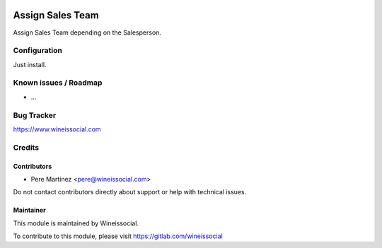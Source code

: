 .. image:: https://img.shields.io/badge/licence-AGPL--3-blue.svg
   :target: http://www.gnu.org/licenses/agpl-3.0-standalone.html
   :alt: License: AGPL-3

==================
Assign Sales Team
==================

Assign Sales Team depending on the Salesperson.

Configuration
=============

Just install.

Known issues / Roadmap
======================

* ...

Bug Tracker
===========

https://www.wineissocial.com

Credits
=======

Contributors
------------

* Pere Martínez <pere@wineissocial.com>

Do not contact contributors directly about support or help with technical issues.

Maintainer
----------

This module is maintained by Wineissocial.

To contribute to this module, please visit https://gitlab.com/wineissocial
